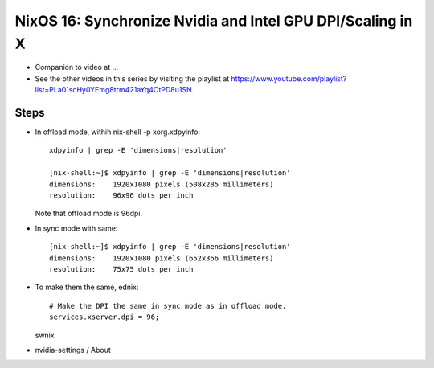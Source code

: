 NixOS 16: Synchronize Nvidia and Intel GPU DPI/Scaling in X
===========================================================

- Companion to video at ...

- See the other videos in this series by visiting the playlist at
  https://www.youtube.com/playlist?list=PLa01scHy0YEmg8trm421aYq4OtPD8u1SN

Steps
-----

- In offload mode, withih nix-shell -p xorg.xdpyinfo::
  
    xdpyinfo | grep -E 'dimensions|resolution'

    [nix-shell:~]$ xdpyinfo | grep -E 'dimensions|resolution'
    dimensions:    1920x1080 pixels (508x285 millimeters)
    resolution:    96x96 dots per inch

  Note that offload mode is 96dpi.

- In sync mode with same::

    [nix-shell:~]$ xdpyinfo | grep -E 'dimensions|resolution'
    dimensions:    1920x1080 pixels (652x366 millimeters)
    resolution:    75x75 dots per inch
    
- To make them the same, ednix::

    # Make the DPI the same in sync mode as in offload mode.                      
    services.xserver.dpi = 96;

  swnix

- nvidia-settings / About
  
 
